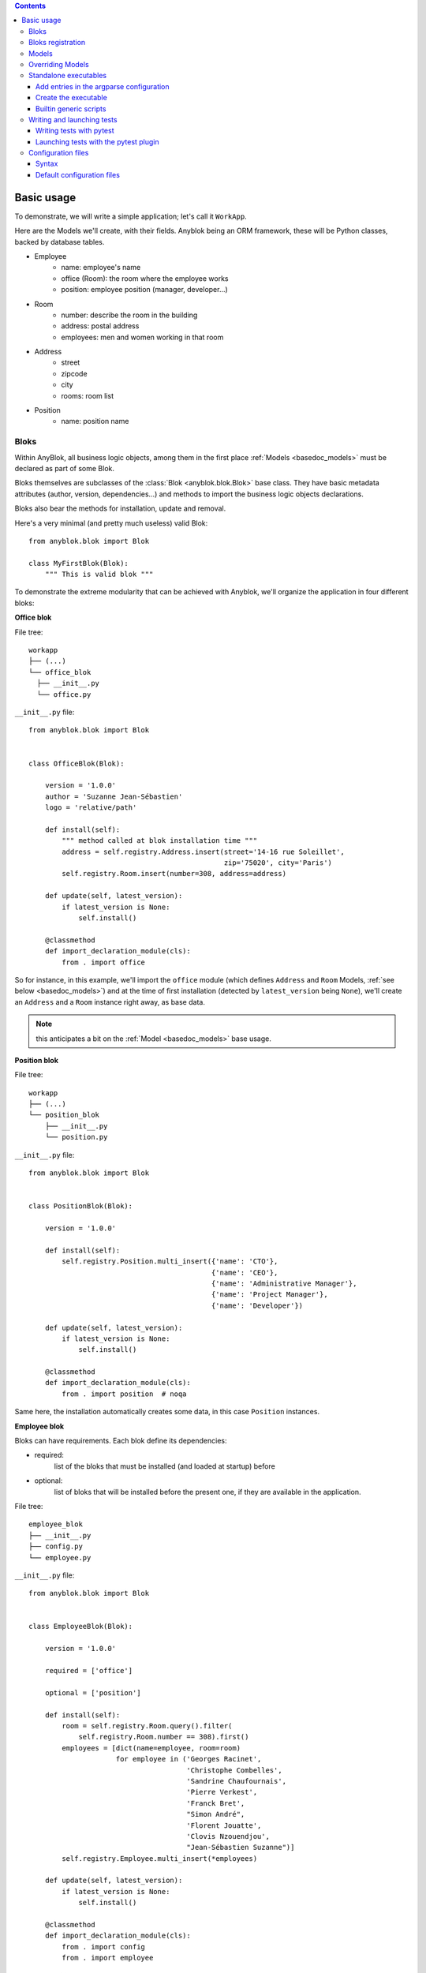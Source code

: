 .. This file is a part of the AnyBlok project
..
..    Copyright (C) 2015 Jean-Sebastien SUZANNE <jssuzanne@anybox.fr>
..
.. This Source Code Form is subject to the terms of the Mozilla Public License,
.. v. 2.0. If a copy of the MPL was not distributed with this file,You can
.. obtain one at http://mozilla.org/MPL/2.0/.

.. contents::

Basic usage
===========

To demonstrate, we will write a simple application; let's call it
``WorkApp``.

Here are the Models we'll create, with their fields.
Anyblok being an ORM framework, these will be Python classes, backed
by database tables.


* Employee
    - name: employee's name
    - office (Room): the room where the employee works
    - position: employee position (manager, developer...)
* Room
    - number: describe the room in the building
    - address: postal address
    - employees: men and women working in that room
* Address
    - street
    - zipcode
    - city
    - rooms: room list
* Position
    - name: position name

.. _basedoc_bloks:

Bloks
-----
Within AnyBlok, all business logic objects, among them in the first place
:ref:`Models <basedoc_models>` must be declared as part of some Blok.

Bloks themselves are subclasses of the :class:`Blok <anyblok.blok.Blok>`
base class. They have basic metadata attributes (author, version, dependencies…) and
methods to import the business logic objects declarations.

Bloks also bear the methods for installation, update and removal.

Here's a very minimal (and pretty much useless) valid Blok::

    from anyblok.blok import Blok

    class MyFirstBlok(Blok):
        """ This is valid blok """

To demonstrate the extreme modularity that can be achieved with
Anyblok, we'll organize the application in four different bloks:

**Office blok**

File tree::

  workapp
  ├── (...)
  └── office_blok
    ├── __init__.py
    └── office.py

``__init__.py`` file::

    from anyblok.blok import Blok


    class OfficeBlok(Blok):

        version = '1.0.0'
        author = 'Suzanne Jean-Sébastien'
        logo = 'relative/path'

        def install(self):
            """ method called at blok installation time """
            address = self.registry.Address.insert(street='14-16 rue Soleillet',
                                                   zip='75020', city='Paris')
            self.registry.Room.insert(number=308, address=address)

        def update(self, latest_version):
            if latest_version is None:
                self.install()

        @classmethod
        def import_declaration_module(cls):
            from . import office

So for instance, in this example, we'll import the ``office`` module
(which defines ``Address`` and ``Room`` Models, :ref:`see below <basedoc_models>`) and at the time of
first installation (detected by ``latest_version`` being ``None``),
we'll create an ``Address`` and a ``Room`` instance right away, as
base data.

.. note:: this anticipates a bit on the :ref:`Model <basedoc_models>`
          base usage.

**Position blok**

File tree::

  workapp
  ├── (...)
  └── position_blok
      ├── __init__.py
      └── position.py

``__init__.py`` file::

    from anyblok.blok import Blok


    class PositionBlok(Blok):

        version = '1.0.0'

        def install(self):
            self.registry.Position.multi_insert({'name': 'CTO'},
                                                {'name': 'CEO'},
                                                {'name': 'Administrative Manager'},
                                                {'name': 'Project Manager'},
                                                {'name': 'Developer'})

        def update(self, latest_version):
            if latest_version is None:
                self.install()

        @classmethod
        def import_declaration_module(cls):
            from . import position  # noqa


Same here, the installation automatically creates some data, in this
case ``Position`` instances.

**Employee blok**

Bloks can have requirements. Each blok define its dependencies:

* required:
    list of the bloks that must be installed (and loaded at
    startup) before
* optional:
    list of bloks that will be installed before the present
    one, if they are available in the application.

File tree::

    employee_blok
    ├── __init__.py
    ├── config.py
    └── employee.py

``__init__.py`` file::

    from anyblok.blok import Blok


    class EmployeeBlok(Blok):

        version = '1.0.0'

        required = ['office']

        optional = ['position']

        def install(self):
            room = self.registry.Room.query().filter(
                self.registry.Room.number == 308).first()
            employees = [dict(name=employee, room=room)
                         for employee in ('Georges Racinet',
                                          'Christophe Combelles',
                                          'Sandrine Chaufournais',
                                          'Pierre Verkest',
                                          'Franck Bret',
                                          "Simon André",
                                          'Florent Jouatte',
                                          'Clovis Nzouendjou',
                                          "Jean-Sébastien Suzanne")]
            self.registry.Employee.multi_insert(*employees)

        def update(self, latest_version):
            if latest_version is None:
                self.install()

        @classmethod
        def import_declaration_module(cls):
            from . import config
            from . import employee


**EmployeePosition blok**:

Some bloks can be installed automatically if some specific other bloks are
installed. They are called conditional bloks.

File tree::

    employee_position_blok
    ├── __init__.py
    └── employee.py

``__init__.py`` file::

    from anyblok.blok import Blok

    class EmployeePositionBlok(Blok):

        version = '1.0.0'
        priority = 200

        conditional = [
            'employee',
            'position',
        ]

        def install(self):
            Employee = self.registry.Employee

            position_by_employee = {
                'Georges Racinet': 'CTO',
                'Christophe Combelles': 'CEO',
                'Sandrine Chaufournais': u"Administrative Manager",
                'Pierre Verkest': 'Project Manager',
                'Franck Bret': 'Project Manager',
                u"Simon André": 'Developer',
                'Florent Jouatte': 'Developer',
                'Clovis Nzouendjou': 'Developer',
                u"Jean-Sébastien Suzanne": 'Developer',
            }

            for employee, position in position_by_employee.items():
                Employee.query().filter(Employee.name == employee).update({
                    'position_name': position})

        def update(self, latest_version):
            if latest_version is None:
                self.install()

        @classmethod
        def import_declaration_module(cls):
            from . import employee  # noqa

.. warning::
    There are no strong dependencies between conditional blok and bloks,
    so the priority number of the conditional blok must be bigger than bloks
    defined in the `conditional` list. Bloks are loaded by dependencies
    and priorities so a blok with small dependency/priority will be loaded before a blok with
    an higher dependency/priority.

.. _declare_blok:

Bloks registration
------------------

Now that we have our Bloks, they must be registered through the ``bloks`` setuptools `entry point
<https://setuptools.readthedocs.io/en/latest/setuptools.html#entry-points>`_::

    setup(
        # (...)
        entry_points={
            'bloks': [
                'office=workapp.office_blok:OfficeBlok',
                'employee=workapp.employee_blok:EmployeeBlok',
                'position=workapp.position_blok:PositionBlok',
                'employee-position=workapp.employee_position_blok:EmployeePositionBlok',
            ],
        },
    )


.. _basedoc_models:

Models
------
With AnyBlok, most of the business logic is organized as Models.
There are two types of Model:

* SQL: They bear Fields, and correspond to a table in the database,
  that's automatically created and updated if needed.
* Non SQL: No persistent data, but still useful to attach methods onto
  them, which then could be overridden by downstream Bloks.

To declare a Model, use the ``Declarations.register`` decorator::

    from anyblok import Declarations

    @Declarations.register(Declarations.Model)
    class AAnyBlokModel:
        """ The first Model of our application """

.. note:: At this point, it is important to realize that this Model
          class won't be used directly in this form, which is but a
          Declaration. It will actually be just one element of
          a whole inheritance hierarchy, which AnyBlok constructs for each
          database, according to its installed Bloks. This is the fundamental
          way AnyBlok's flexibility works (see :ref:`basedoc_override`).

Here's an example SQL model, with just one Column::

    from anyblok import Declarations
    from anyblok.column import String

    register = Declarations.register
    Model = Declarations.Model


    @register(Model)
    class ASQLModel:

        acolumn = String(label="The first column", primary_key=True)

This Model will be backed by the ``asqlmodel`` table, whose rows will
correspond to Model instances.

Once the application has started, the fully assembled Model class is
available within the Registry, which itself can be accessed in various ways, depending
on the context.

In particular, the Registry is available on any Model
instance as the ``registry`` attribute. So, from instance, from a method of another
Model, we could create an instance of ``ASQLModel`` in this way::

  def mymethod(self):
      self.registry.ASQLModel.insert(acolumn="Foo")

Another example would be the ``install()`` methods of our
:ref:`basedoc_bloks` above.

.. note:: There is a Registry instance for each database, and it holds for each
          Model the resulting concrete class after all overrides
          have been applied.

.. warning::
    SQL Models must have a primary key made of one or more columns
    (those flagged with ``primary_key=True``)

.. note::
    The table name depends on the registry tree. Here the table is ``asqlmodel``.
    If a new model is defined under ASQLModel (example UnderModel:
    ``asqlcolumn_undermodel``), the registry model will be stored
    as Model.ASQLModel.UnderModel

Let's then proceed with our more concrete example:

**office_blok.office**::

    from anyblok import Declarations
    from anyblok.column import Integer, String
    from anyblok.relationship import Many2One

    register = Declarations.register
    Model = Declarations.Model


    @register(Model)
    class Address:

        id = Integer(label="Identifier", primary_key=True)
        street = String(label="Street", nullable=False)
        zip = String(label="Zip", nullable=False)
        city = String(label="City", nullable=False)

        def __str__(self):
            return "%s %s %s" % (self.street, self.zip, self.city)


    @register(Model)
    class Room:

        id = Integer(label="Identifier", primary_key=True)
        number = Integer(label="Number of the room", nullable=False)
        address = Many2One(label="Address", model=Model.Address, nullable=False,
                           one2many="rooms")

        def __str__(self):
            return "Room %d at %s" % (self.number, self.address)

The relationships can also define the opposite relation. Here the ``address`` Many2One relation
also declares the ``room`` One2Many relation on the Address Model.

A Many2One or One2One relationship must have an existing column.
The ``column_name`` attribute allows to choose the linked column, if this
attribute is missing then the value is "'model.table'.'remote_column'"
If the linked column does not exist, the relationship creates the
column with the same type as the remote_column.

**position_blok.position**::

    from anyblok import Declarations
    from anyblok.column import String

    register = Declarations.register
    Model = Declarations.Model


    @register(Model)
    class Position:

        name = String(label="Position", primary_key=True)

        def __str__(self):
            return self.name

**employee_blok.employee**::

    from anyblok import Declarations
    from anyblok.column import String
    from anyblok.relationship import Many2One

    register = Declarations.register
    Model = Declarations.Model


    @register(Model)
    class Employee:

        name = String(label="Number of the room", primary_key=True)
        room = Many2One(label="Office", model=Model.Room, one2many="employees")

        def __str__(self):
            return "%s in %s" % (self.name, self.room)

.. _basedoc_override:

Overriding Models
-----------------

If one declares two Models with the same name, the
second Model will subclass the first one in the final assembled Model
class. This is mostly interesting when the two
declarations belong to different bloks.

**employee_position_blok.employee**::

    from anyblok import Declarations
    from anyblok.relationship import Many2One

    register = Declarations.register
    Model = Declarations.Model


    @register(Model)
    class Employee:

        position = Many2One(label="Position", model=Model.Position, nullable=False)

        def __str__(self):
            res = super(Employee, self).__str__()
            return "%s (%s)" % (res, self.position)

Standalone executables
----------------------

If the AnyBlok application is an HTTP server running through some WSGI compatibility
layer, such as AnyBlok / Pyramid, one does not need to care about
running processes: the WSGI server provides them already.

But in other cases, including background processing alongside HTTP
workers, we need to setup executables.

Add entries in the argparse configuration
+++++++++++++++++++++++++++++++++++++++++

Some applications may require options. Options are grouped by
category. And the application chooses the option category to display.

**employee_blok.config**::

    from anyblok.config import Configuration


    @Configuration.add('message', label="This is the group message")
    def add_interpreter(parser, configuration):
        parser.add_argument('--message-before', dest='message_before')
        parser.add_argument('--message-after', dest='message_after')


Create the executable
+++++++++++++++++++++

The application can be a simple script or a setuptools script. For a setuptools
script, add this in the ``setup.py``::

    setup(
        ...
        entry_points={
            'console_scripts': ['exampleblok=exampleblok.scripts:exampleblok'],
            'bloks': bloks,
        },
    )

The script must display:

* the provided ``message_before``
* the lists of the employee by address and by room
* the provided ``message_after``

**scripts.py**::

    import anyblok
    from logging import getLogger
    from anyblok.config import Configuration

    logger = getLogger()


    def exampleblok():
        # Initialise the application, with a name and a version number
        # select the groupe of options to display
        # return a registry if the database are selected
        registry = anyblok.start(
            'Example Blok', argparse_groups=['message', 'logging'])

        if not registry:
            return

        message_before = Configuration.get('message_before')
        message_after = Configuration.get('message_after')

        if message_before:
            logger.info(message_before)

        for address in registry.Address.query().all():
            for room in address.rooms:
                for employee in room.employees:
                    logger.info(employee)

        if message_after:
            logger.info(message_after)


**Display the help of your application**::

    jssuzanne:anyblok jssuzanne$ ./bin/exampleblok -h
    usage: exampleblok [-h]
                       [--logging-level {NOTSET,DEBUG,INFO,WARNING,ERROR,CRITICAL}]
                       [--logging-level-qualnames LOGGING_LEVEL_QUALNAMES [LOGGING_LEVEL_QUALNAMES ...]]
                       [--logging-config-file LOGGING_CONFIGFILE]
                       [--logging-json-config-file JSON_LOGGING_CONFIGFILE]
                       [--logging-yaml-config-file YAML_LOGGING_CONFIGFILE]
                       [-c CONFIGFILE] [--without-auto-migration]
                       [--db-name DB_NAME] [--db-driver-name DB_DRIVER_NAME]
                       [--db-user-name DB_USER_NAME] [--db-password DB_PASSWORD]
                       [--db-host DB_HOST] [--db-port DB_PORT] [--db-echo]

    [options] -- other arguments

    optional arguments:
      -h, --help            show this help message and exit
      -c CONFIGFILE         Relative path of the config file
      --without-auto-migration

    Logging:
      --logging-level {NOTSET,DEBUG,INFO,WARNING,ERROR,CRITICAL}
      --logging-level-qualnames LOGGING_LEVEL_QUALNAMES [LOGGING_LEVEL_QUALNAMES ...]
                            Limit the log level on a qualnames list
      --logging-config-file LOGGING_CONFIGFILE
                            Relative path of the logging config file
      --logging-json-config-file JSON_LOGGING_CONFIGFILE
                            Relative path of the logging config file (json). Only
                            if the logging config file doesn't filled
      --logging-yaml-config-file YAML_LOGGING_CONFIGFILE
                            Relative path of the logging config file (yaml). Only
                            if the logging and json config file doesn't filled

    Database:
      --db-name DB_NAME     Name of the database
      --db-driver-name DB_DRIVER_NAME
                            the name of the database backend. This name will
                            correspond to a module in sqlalchemy/databases or a
                            third party plug-in
      --db-user-name DB_USER_NAME
                            The user name
      --db-password DB_PASSWORD
                            database password
      --db-host DB_HOST     The name of the host
      --db-port DB_PORT     The port number
      --db-echo

**Create an empty database and call the script**::

    jssuzanne:anyblok jssuzanne$ createdb anyblok
    jssuzanne:anyblok jssuzanne$ ./bin/exampleblok -c anyblok.cfg --message-before "Get the employee ..." --message-after "End ..."
    2014-1129 10:54:27 INFO - anyblok:root - Registry.load
    2014-1129 10:54:27 INFO - anyblok:anyblok.registry - Blok 'anyblok-core' loaded
    2014-1129 10:54:27 INFO - anyblok:anyblok.registry - Assemble 'Model' entry
    2014-1129 10:54:27 INFO - anyblok:alembic.migration - Context impl PostgresqlImpl.
    2014-1129 10:54:27 INFO - anyblok:alembic.migration - Will assume transactional DDL.
    2014-1129 10:54:27 INFO - anyblok:alembic.ddl.postgresql - Detected sequence named 'system_cache_id_seq' as owned by integer column 'system_cache(id)', assuming SERIAL and omitting
    2014-1129 10:54:27 INFO - anyblok:anyblok.registry - Initialize 'Model' entry
    2014-1129 10:54:27 INFO - anyblok:anyblok.bloks.anyblok_core.declarations.system.blok - Install the blok 'anyblok-core'
    2014-1129 10:54:27 INFO - anyblok:root - Registry.reload
    2014-1129 10:54:27 INFO - anyblok:root - Registry.load
    2014-1129 10:54:27 INFO - anyblok:anyblok.registry - Blok 'anyblok-core' loaded
    2014-1129 10:54:27 INFO - anyblok:anyblok.registry - Blok 'office' loaded
    2014-1129 10:54:27 INFO - anyblok:anyblok.registry - Assemble 'Model' entry
    2014-1129 10:54:27 INFO - anyblok:alembic.migration - Context impl PostgresqlImpl.
    2014-1129 10:54:27 INFO - anyblok:alembic.migration - Will assume transactional DDL.
    2014-1129 10:54:27 INFO - anyblok:alembic.ddl.postgresql - Detected sequence named 'address_id_seq' as owned by integer column 'address(id)', assuming SERIAL and omitting
    2014-1129 10:54:27 INFO - anyblok:alembic.ddl.postgresql - Detected sequence named 'system_cache_id_seq' as owned by integer column 'system_cache(id)', assuming SERIAL and omitting
    2014-1129 10:54:27 INFO - anyblok:alembic.ddl.postgresql - Detected sequence named 'room_id_seq' as owned by integer column 'room(id)', assuming SERIAL and omitting
    2014-1129 10:54:27 INFO - anyblok:anyblok.registry - Initialize 'Model' entry
    2014-1129 10:54:28 INFO - anyblok:anyblok.bloks.anyblok_core.declarations.system.blok - Install the blok 'office'
    2014-1129 10:54:28 INFO - anyblok:root - Registry.reload
    2014-1129 10:54:28 INFO - anyblok:root - Registry.load
    2014-1129 10:54:28 INFO - anyblok:anyblok.registry - Blok 'anyblok-core' loaded
    2014-1129 10:54:28 INFO - anyblok:anyblok.registry - Blok 'office' loaded
    2014-1129 10:54:28 INFO - anyblok:anyblok.registry - Blok 'position' loaded
    2014-1129 10:54:28 INFO - anyblok:anyblok.registry - Assemble 'Model' entry
    2014-1129 10:54:28 INFO - anyblok:alembic.migration - Context impl PostgresqlImpl.
    2014-1129 10:54:28 INFO - anyblok:alembic.migration - Will assume transactional DDL.
    2014-1129 10:54:28 INFO - anyblok:alembic.ddl.postgresql - Detected sequence named 'address_id_seq' as owned by integer column 'address(id)', assuming SERIAL and omitting
    2014-1129 10:54:28 INFO - anyblok:alembic.ddl.postgresql - Detected sequence named 'system_cache_id_seq' as owned by integer column 'system_cache(id)', assuming SERIAL and omitting
    2014-1129 10:54:28 INFO - anyblok:alembic.ddl.postgresql - Detected sequence named 'room_id_seq' as owned by integer column 'room(id)', assuming SERIAL and omitting
    2014-1129 10:54:28 INFO - anyblok:anyblok.registry - Initialize 'Model' entry
    2014-1129 10:54:28 INFO - anyblok:anyblok.bloks.anyblok_core.declarations.system.blok - Install the blok 'position'
    2014-1129 10:54:28 INFO - anyblok:root - Registry.reload
    2014-1129 10:54:28 INFO - anyblok:root - Registry.load
    2014-1129 10:54:28 INFO - anyblok:anyblok.registry - Blok 'anyblok-core' loaded
    2014-1129 10:54:28 INFO - anyblok:anyblok.registry - Blok 'office' loaded
    2014-1129 10:54:28 INFO - anyblok:anyblok.registry - Blok 'position' loaded
    2014-1129 10:54:28 INFO - anyblok:anyblok.registry - Blok 'employee' loaded
    2014-1129 10:54:28 INFO - anyblok:anyblok.registry - Assemble 'Model' entry
    2014-1129 10:54:28 INFO - anyblok:alembic.migration - Context impl PostgresqlImpl.
    2014-1129 10:54:28 INFO - anyblok:alembic.migration - Will assume transactional DDL.
    2014-1129 10:54:28 INFO - anyblok:alembic.ddl.postgresql - Detected sequence named 'system_cache_id_seq' as owned by integer column 'system_cache(id)', assuming SERIAL and omitting
    2014-1129 10:54:28 INFO - anyblok:anyblok.registry - Initialize 'Model' entry
    2014-1129 10:54:29 INFO - anyblok:anyblok.bloks.anyblok_core.declarations.system.blok - Install the blok 'employee'
    2014-1129 10:54:29 INFO - anyblok:root - Registry.reload
    2014-1129 10:54:29 INFO - anyblok:root - Registry.load
    2014-1129 10:54:29 INFO - anyblok:anyblok.registry - Blok 'anyblok-core' loaded
    2014-1129 10:54:29 INFO - anyblok:anyblok.registry - Blok 'office' loaded
    2014-1129 10:54:29 INFO - anyblok:anyblok.registry - Blok 'position' loaded
    2014-1129 10:54:29 INFO - anyblok:anyblok.registry - Blok 'employee' loaded
    2014-1129 10:54:29 INFO - anyblok:anyblok.registry - Blok 'employee-position' loaded
    2014-1129 10:54:29 INFO - anyblok:anyblok.registry - Assemble 'Model' entry
    2014-1129 10:54:29 INFO - anyblok:alembic.migration - Context impl PostgresqlImpl.
    2014-1129 10:54:29 INFO - anyblok:alembic.migration - Will assume transactional DDL.
    2014-1129 10:54:29 INFO - anyblok:alembic.ddl.postgresql - Detected sequence named 'system_cache_id_seq' as owned by integer column 'system_cache(id)', assuming SERIAL and omitting
    2014-1129 10:54:29 INFO - anyblok:alembic.autogenerate.compare - Detected added column 'employee.position_name'
    2014-1129 10:54:29 WARNING - anyblok:anyblok.migration - (IntegrityError) column "position_name" contains null values
    'ALTER TABLE employee ALTER COLUMN position_name SET NOT NULL' {}
    2014-1129 10:54:29 INFO - anyblok:anyblok.registry - Initialize 'Model' entry
    2014-1129 10:54:29 INFO - anyblok:anyblok.bloks.anyblok_core.declarations.system.blok - Install the blok 'employee-position'
    2014-1129 10:54:30 INFO - anyblok:anyblok.bloks.anyblok_core.declarations.system.blok - Load the blok 'anyblok-core'
    2014-1129 10:54:30 INFO - anyblok:anyblok.bloks.anyblok_core.declarations.system.blok - Load the blok 'office'
    2014-1129 10:54:30 INFO - anyblok:anyblok.bloks.anyblok_core.declarations.system.blok - Load the blok 'position'
    2014-1129 10:54:30 INFO - anyblok:anyblok.bloks.anyblok_core.declarations.system.blok - Load the blok 'employee'
    2014-1129 10:54:30 INFO - anyblok:anyblok.bloks.anyblok_core.declarations.system.blok - Load the blok 'employee-position'
    2014-1129 10:54:30 INFO - anyblok:exampleblok.scripts - Get the employee ...
    2014-1129 10:54:30 INFO - anyblok:exampleblok.scripts - Sandrine Chaufournais in Room 308 at 14-16 rue Soleillet 75020 Paris (Administrative Manager)
    2014-1129 10:54:30 INFO - anyblok:exampleblok.scripts - Christophe Combelles in Room 308 at 14-16 rue Soleillet 75020 Paris (CEO)
    2014-1129 10:54:30 INFO - anyblok:exampleblok.scripts - Clovis Nzouendjou in Room 308 at 14-16 rue Soleillet 75020 Paris (Developer)
    2014-1129 10:54:30 INFO - anyblok:exampleblok.scripts - Florent Jouatte in Room 308 at 14-16 rue Soleillet 75020 Paris (Developer)
    2014-1129 10:54:30 INFO - anyblok:exampleblok.scripts - Simon André in Room 308 at 14-16 rue Soleillet 75020 Paris (Developer)
    2014-1129 10:54:30 INFO - anyblok:exampleblok.scripts - Jean-Sébastien Suzanne in Room 308 at 14-16 rue Soleillet 75020 Paris (Developer)
    2014-1129 10:54:30 INFO - anyblok:exampleblok.scripts - Georges Racinet in Room 308 at 14-16 rue Soleillet 75020 Paris (CTO)
    2014-1129 10:54:30 INFO - anyblok:exampleblok.scripts - Pierre Verkest in Room 308 at 14-16 rue Soleillet 75020 Paris (Project Manager)
    2014-1129 10:54:30 INFO - anyblok:exampleblok.scripts - Franck Bret in Room 308 at 14-16 rue Soleillet 75020 Paris (Project Manager)
    2014-1129 10:54:30 INFO - anyblok:exampleblok.scripts - End ...


The registry is loaded twice:

* The first load installs the bloks ``anyblok-core``, ``office``, ``position`` and ``employee``
* The second load installs the conditional blok ``employee-position`` and runs a migration to add the field ``employee_name``

**Call the script again**::

    jssuzanne:anyblok jssuzanne$ ./bin/exampleblok -c anyblok.cfg --message-before "Get the employee ..." --message-after "End ..."
    2014-1129 10:57:52 INFO - anyblok:root - Registry.load
    2014-1129 10:57:52 INFO - anyblok:anyblok.registry - Blok 'anyblok-core' loaded
    2014-1129 10:57:52 INFO - anyblok:anyblok.registry - Blok 'office' loaded
    2014-1129 10:57:52 INFO - anyblok:anyblok.registry - Blok 'position' loaded
    2014-1129 10:57:52 INFO - anyblok:anyblok.registry - Blok 'employee' loaded
    2014-1129 10:57:52 INFO - anyblok:anyblok.registry - Blok 'employee-position' loaded
    2014-1129 10:57:52 INFO - anyblok:anyblok.registry - Assemble 'Model' entry
    2014-1129 10:57:52 INFO - anyblok:alembic.migration - Context impl PostgresqlImpl.
    2014-1129 10:57:52 INFO - anyblok:alembic.migration - Will assume transactional DDL.
    2014-1129 10:57:52 INFO - anyblok:alembic.ddl.postgresql - Detected sequence named 'system_cache_id_seq' as owned by integer column 'system_cache(id)', assuming SERIAL and omitting
    2014-1129 10:57:52 INFO - anyblok:alembic.autogenerate.compare - Detected NOT NULL on column 'employee.position_name'
    2014-1129 10:57:52 INFO - anyblok:anyblok.registry - Initialize 'Model' entry
    2014-1129 10:57:52 INFO - anyblok:anyblok.bloks.anyblok_core.declarations.system.blok - Load the blok 'anyblok-core'
    2014-1129 10:57:52 INFO - anyblok:anyblok.bloks.anyblok_core.declarations.system.blok - Load the blok 'office'
    2014-1129 10:57:52 INFO - anyblok:anyblok.bloks.anyblok_core.declarations.system.blok - Load the blok 'position'
    2014-1129 10:57:52 INFO - anyblok:anyblok.bloks.anyblok_core.declarations.system.blok - Load the blok 'employee'
    2014-1129 10:57:52 INFO - anyblok:anyblok.bloks.anyblok_core.declarations.system.blok - Load the blok 'employee-position'
    2014-1129 10:57:52 INFO - anyblok:exampleblok.scripts - Get the employee ...
    2014-1129 10:57:52 INFO - anyblok:exampleblok.scripts - Sandrine Chaufournais in Room 308 at 14-16 rue Soleillet 75020 Paris (Administrative Manager)
    2014-1129 10:57:52 INFO - anyblok:exampleblok.scripts - Christophe Combelles in Room 308 at 14-16 rue Soleillet 75020 Paris (CEO)
    2014-1129 10:57:52 INFO - anyblok:exampleblok.scripts - Clovis Nzouendjou in Room 308 at 14-16 rue Soleillet 75020 Paris (Developer)
    2014-1129 10:57:52 INFO - anyblok:exampleblok.scripts - Florent Jouatte in Room 308 at 14-16 rue Soleillet 75020 Paris (Developer)
    2014-1129 10:57:52 INFO - anyblok:exampleblok.scripts - Simon André in Room 308 at 14-16 rue Soleillet 75020 Paris (Developer)
    2014-1129 10:57:52 INFO - anyblok:exampleblok.scripts - Jean-Sébastien Suzanne in Room 308 at 14-16 rue Soleillet 75020 Paris (Developer)
    2014-1129 10:57:52 INFO - anyblok:exampleblok.scripts - Georges Racinet in Room 308 at 14-16 rue Soleillet 75020 Paris (CTO)
    2014-1129 10:57:52 INFO - anyblok:exampleblok.scripts - Pierre Verkest in Room 308 at 14-16 rue Soleillet 75020 Paris (Project Manager)
    2014-1129 10:57:52 INFO - anyblok:exampleblok.scripts - Franck Bret in Room 308 at 14-16 rue Soleillet 75020 Paris (Project Manager)
    2014-1129 10:57:52 INFO - anyblok:exampleblok.scripts - End ...

The registry is loaded only once, because the bloks are already installed


Builtin generic scripts
+++++++++++++++++++++++

Anyblok provides some helper generic console scripts out of the box:

* anyblok_createdb
* anyblok_updatedb
* anyblok_interpreter
  .. note::

      if IPython is in the sys.modules then the interpreter is an IPython interpreter

TODO: I know it's not a setuptools documentation but it could be kind to show
a complete minimalist exampe of `setup.py` with requires (to anyblok).
We could also display the full tree from root

A direct link to download the full working example.

.. _basedoc_tests:

Writing and launching tests
---------------------------

We want to foster a very test friendly culture in the AnyBlok
community, that's why we cover tests writing and launching in this
"Basic usage" page.

That being said, such a dynamic framework represents a challenge for
tests, because the application constructs, e.g., application Models,
must *not* be imported directly. Instead, a proper Registry must be
set up one way or another before the test launcher kicks in, and that
interferes wildly with coverage reports.

Also, the Anyblok Registry being tightly tied to a database, we need
to set it up before hand (most common in application tests) or manage
it from the tests (mostly meant for the framework tests, but could
find its use for some applications or middleware).

.. note:: all of this means that the tests we're discussing aren't
          stricto sensu unit tests, but rather integration
          tests. Nevertheless, we casually speak of them as unit tests
          if they stay lightweight and are about testing individual
          AnyBlok components.

          Nothing prevents application developers to also write true unit
          tests, perhaps for subroutines that don't interact with the
          database at all.

To address these challenges, AnyBlok ships with helper pytest fixture

.. _basedoc_testcases:

Writing tests with pytest
+++++++++++++++++++++++++

To start correctly you will need a ``conftest.py`` file.
Generally, you just want to import the conftest from the bloks you need
in your context, for example in our case::

  from anyblok.conftest import *  # noqa: F401,F403

But you can do more for example if you need a registry with one blok loaded only, we need a new fixture::

  @pytest.fixture(scope="class")
  def registry_with_blok_to_load(request, testbloks_loaded):
      registry = init_registry_with_bloks(['blok_to_load'], None)
      request.addfinalizer(registry.close)
      return registry

Here you have an example to write a test class::

  class TestRoom:
    """Test Room model"""

    def test_create_room(self, rollback_registry):
      registry = rollback_registry
      room_count = registry.Room.query().count()
      room = registry.Room.insert(
          name="A1",
          capacity=25,
      )
      assert registry.Room.query().count() == room_count + 1
      assert room.name == "A1"

Launching tests with the pytest plugin
++++++++++++++++++++++++++++++++++++++

Summary: use this if you need accurate coverage results. This is a
good fit for Continuous Integration (CI).

AnyBlok comes with a `pytest <https://pypi.org/project/pytest/>`_
plugin right away. Once the testing database is set up, and described
by proper environment variables or :ref:`default configuration files
<basedoc_conf_files_default>`, you can test your bloks with the
``--with-anyblok-bloks`` option.

Here's an example, adapted from AnyBlok's ``.travis.yml``::

  export ANYBLOK_DATABASE_NAME=travis_ci_test
  export ANYBLOK_DATABASE_DRIVER=postgresql
  export ANYBLOK_DATABASE_USER=postgres
  anyblok_createdb --install-all-bloks
  py.test --cov-report= --cov=anyblok anyblok/bloks

Typical usage is with a ``configuration file <basedoc_conf_files>``
(this example also demonstrate the usage of more nose options)::

  ANYBLOK_CONFIG_FILE=tests.cfg pytest anyblok/bloks

.. _basedoc_conf_files:

Configuration files
-------------------

Custom or builtin AnyBlok console scripts accept the ``-c`` parameter,
to specify a configuration file instead of passing all the options in the
command line. Example::

  anyblok_createdb -c myapp.cfg


Syntax
++++++

The configuration file allow to load all the initialisation variable::

    [AnyBlok]
    key = value

You can extend an existing config file::

    [AnyBlok]
    extend = ``path of the configfile``

The logging configuration are also loaded, see `logging configuration file format
<https://docs.python.org/3/library/logging.config.html#configuration-file-format>`_::

    [AnyBlok]
    logging_configfile = ``name of the config file``
    # json_logging_configfile = logging config file write with json
    # yaml_logging_configfile = logging config file write with yaml

    loggers]
    keys=root,anyblok

    [handlers]
    keys=consoleHandler

    [formatters]
    keys=consoleFormatter

    [logger_root]
    level=INFO
    handlers=consoleHandler

    [logger_anyblok]
    level=INFO
    handlers=consoleHandler
    qualname=anyblok
    propagate=1

    [handler_consoleHandler]
    class=StreamHandler
    level=INFO
    formatter=consoleFormatter
    args=(sys.stdout,)

    [formatter_consoleFormatter]
    class=anyblok.logging.consoleFormatter
    format=%(database)s:%(levelname)s - %(message)s
    datefmt=

.. _basedoc_conf_files_default:

Default configuration files
+++++++++++++++++++++++++++

You can define default *system* or *user* configuration file in fonction of
your *OS*:

* *linux*
    - *system*: /etc/xdg/AnyBlok/conf.cfg
    - *user*: /home/``user name``/.config/AnyBlok/conf.cfg
* *mac os x*
    - *system*: /Library/Application Support/AnyBlok/conf.cfg
    - *user*: /Users/``user name``/Library/Application Support/AnyBlok/conf.cfg

.. note::

    Works also for *windows*, See https://pypi.python.org/pypi/appdirs. The
    entry used are:

    * *system*: site_config_dir
    * *user*: user_config_dir

Theses configuration files are loaded before the specific configuration file. If
the configuration file does not exist then it will not raise error

